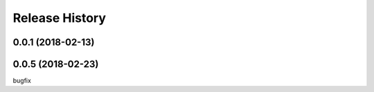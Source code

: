 .. :changelog:

Release History
---------------

0.0.1 (2018-02-13)
++++++++++++++++++

0.0.5 (2018-02-23)
++++++++++++++++++
bugfix
